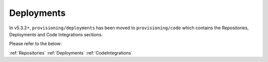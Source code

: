 Deployments
===========

In v5.3.2+, ``provisioning/deployments`` has been moved to ``provisioning/code`` which contains the Repositories, Deployments and Code Integrations sections.

Please refer to the below:

:ref:`Repositories`
:ref:`Deployments`
:ref:`CodeIntegrations`
